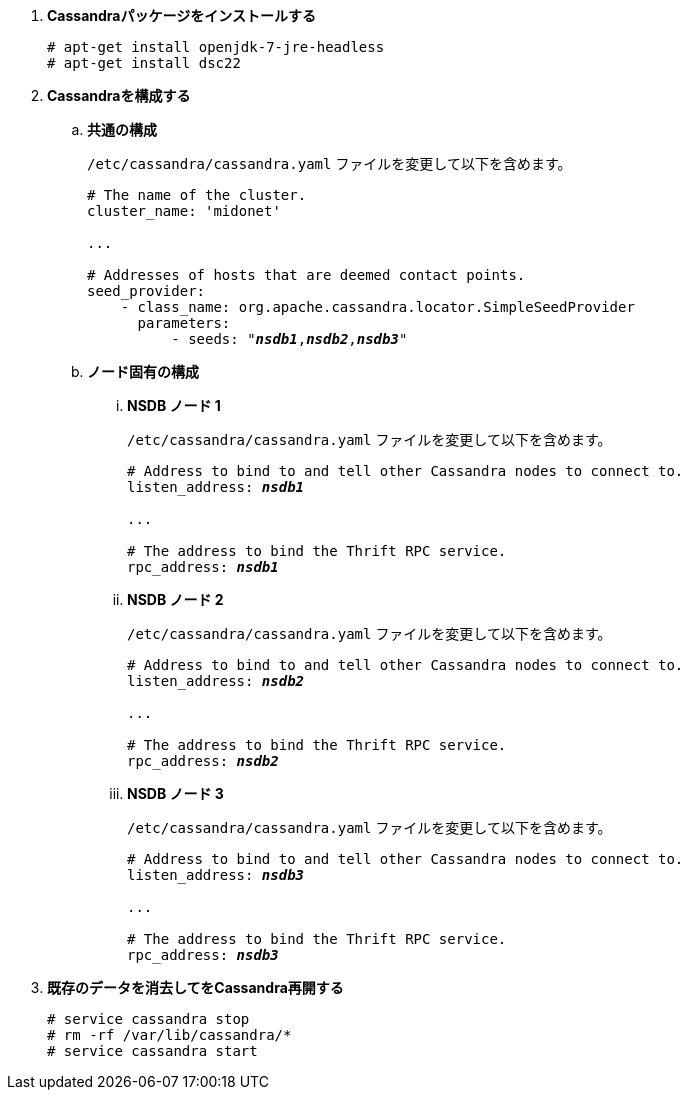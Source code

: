 . *Cassandraパッケージをインストールする*
+
====
[source]
----
# apt-get install openjdk-7-jre-headless
# apt-get install dsc22
----
====

. *Cassandraを構成する*
+
====

.. *共通の構成*
+
`/etc/cassandra/cassandra.yaml` ファイルを変更して以下を含めます。
+
[literal,subs="quotes"]
----
# The name of the cluster.
cluster_name: 'midonet'

...

# Addresses of hosts that are deemed contact points.
seed_provider:
    - class_name: org.apache.cassandra.locator.SimpleSeedProvider
      parameters:
          - seeds: "*_nsdb1_*,*_nsdb2_*,*_nsdb3_*"
----
+

.. *ノード固有の構成*

... *NSDB ノード 1*
+
`/etc/cassandra/cassandra.yaml` ファイルを変更して以下を含めます。
+
[literal,subs="quotes"]
----
# Address to bind to and tell other Cassandra nodes to connect to.
listen_address: *_nsdb1_*

...

# The address to bind the Thrift RPC service.
rpc_address: *_nsdb1_*
----

... *NSDB ノード 2*
+
`/etc/cassandra/cassandra.yaml` ファイルを変更して以下を含めます。
+
[literal,subs="quotes"]
----
# Address to bind to and tell other Cassandra nodes to connect to.
listen_address: *_nsdb2_*

...

# The address to bind the Thrift RPC service.
rpc_address: *_nsdb2_*
----

... *NSDB ノード 3*
+
`/etc/cassandra/cassandra.yaml` ファイルを変更して以下を含めます。
+
[literal,subs="quotes"]
----
# Address to bind to and tell other Cassandra nodes to connect to.
listen_address: *_nsdb3_*

...

# The address to bind the Thrift RPC service.
rpc_address: *_nsdb3_*
----
====

. *既存のデータを消去してをCassandra再開する*
+
====
[source]
----
# service cassandra stop
# rm -rf /var/lib/cassandra/*
# service cassandra start
----
====

